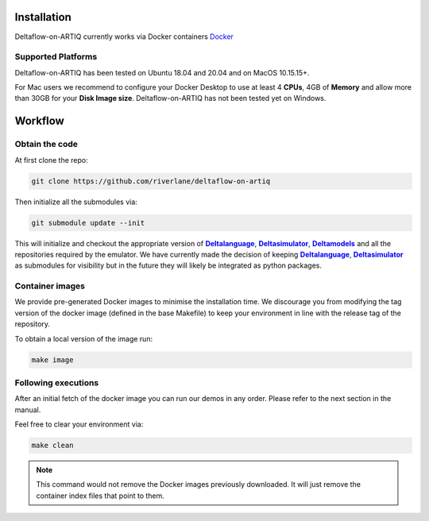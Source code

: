 Installation
============

Deltaflow-on-ARTIQ currently works via Docker containers
`Docker <https://www.docker.com/get-started>`_ 

Supported Platforms
-------------------

Deltaflow-on-ARTIQ has been tested on Ubuntu 18.04 and 20.04 and on
MacOS 10.15.15+. 

For Mac users we recommend to configure your Docker Desktop
to use at least 4 **CPUs**, 4GB of **Memory** and allow more than 30GB for your 
**Disk Image size**. 
Deltaflow-on-ARTIQ has not been tested yet on Windows.

Workflow
========

Obtain the code
---------------

At first clone the repo:

.. code-block:: console
     
    git clone https://github.com/riverlane/deltaflow-on-artiq


Then initialize all the submodules via:

.. code-block:: console
     
    git submodule update --init

This will initialize and checkout the appropriate version of
|Deltalanguage|_, |Deltasimulator|_, |Deltamodels|_ and all the repositories
required by the emulator.
We have currently made the decision of keeping |Deltalanguage|_,
|Deltasimulator|_ as submodules for visibility but in the future they will
likely be integrated as python packages.

Container images
-----------------------------

We provide pre-generated Docker images to minimise the installation time. 
We discourage you from modifying the tag version of the docker image (defined in the 
base Makefile) to keep your environment in line with the release tag of the repository.

To obtain a local version of the image run:

.. code-block:: console
     
    make image

Following executions
--------------------

After an initial fetch of the docker image you can run our demos in any order.
Please refer to the next section in the manual.

Feel free to clear your environment via:

.. code-block:: console
     
    make clean


.. note::
    
    This command would not remove the Docker images previously downloaded.
    It will just remove the container index files that point to them.


.. |Deltalanguage| replace:: **Deltalanguage**
.. _Deltalanguage: https://riverlane.github.io/deltalanguage

.. |Deltasimulator| replace:: **Deltasimulator**
.. _Deltasimulator: https://riverlane.github.io/deltasimulator

.. |Deltamodels| replace:: **Deltamodels**
.. _Deltamodels: https://riverlane.github.io/deltamodels
